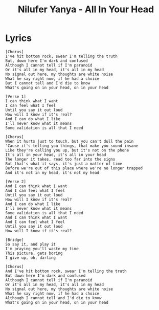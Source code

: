 #+TITLE: Nilufer Yanya - All In Your Head

* Lyrics
#+begin_example
[Chorus]
I've hit bottom rock, swear I'm telling the truth
But, down here I'm dark and confused
Although I cannot tell if I'm paranoid
Or it's all in my head, it's all in my head
No signal out here, my thoughts are white noise
What he say right now, if he had a choice
But I cannot tell and I'd die to know
What's going on in your head, on in your head

[Verse 1]
I can think what I want
I can feel what I feel
Until you say it out loud
How will I know if it's real?
And I can do what I like
I'll never know what it means
Some validation is all that I need

[Chorus]
When it hurts just to touch, but you can't dull the pain
'Cause it's telling you things, that make you sound insane
Like they're calling you up, but it's not on the phone
It's all in your head, it's all in your head
The longer it takes, read too far into the signs
But that's what it says, it's just a matter of time
Before we're out of this place where we're no longer trapped
And it's not in my head, it's not my head

[Verse 2]
And I can think what I want
And I can feel what I feel
Until you say it out loud
How will I know if it's real?
And I can do what I like
I'll never know what it means
Some validation is all that I need
And I can think what I want
And I can feel what I feel
Until you say it out loud
How will I know if it's real?

[Bridge]
So say it, and play it
I'm praying you'll waste my time
This picture, gets boring
I give up, oh, darling

[Chorus]
And I've hit bottom rock, swear I'm telling the truth
But down here I'm dark and confused
Although I cannot tell if I'm paranoid
Or it's all in my head, it's all in my head
No signal out here, my thoughts are white noise
What he say right now, if he had a choice
Although I cannot tell and I'd die to know
What's going on in your head, on in your head
#+end_example
